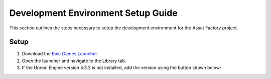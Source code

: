 Development Environment Setup Guide
===================================
This section outlines the steps necessary to setup the development environment for the Asset Factory project. 

Setup
-----

1. Download the `Epic Games Launcher <https://www.unrealengine.com/en-US/download>`_.
2. Open the launcher and navigate to the Library tab.
3. If the Unreal Engine version |Engine Version| is not installed, add the version using the button shown below:

.. image:: add_engine_version.png
   :scale: 60 %
   :alt: alternate text
   :align: center



.. |Engine Version| replace:: 5.3.2